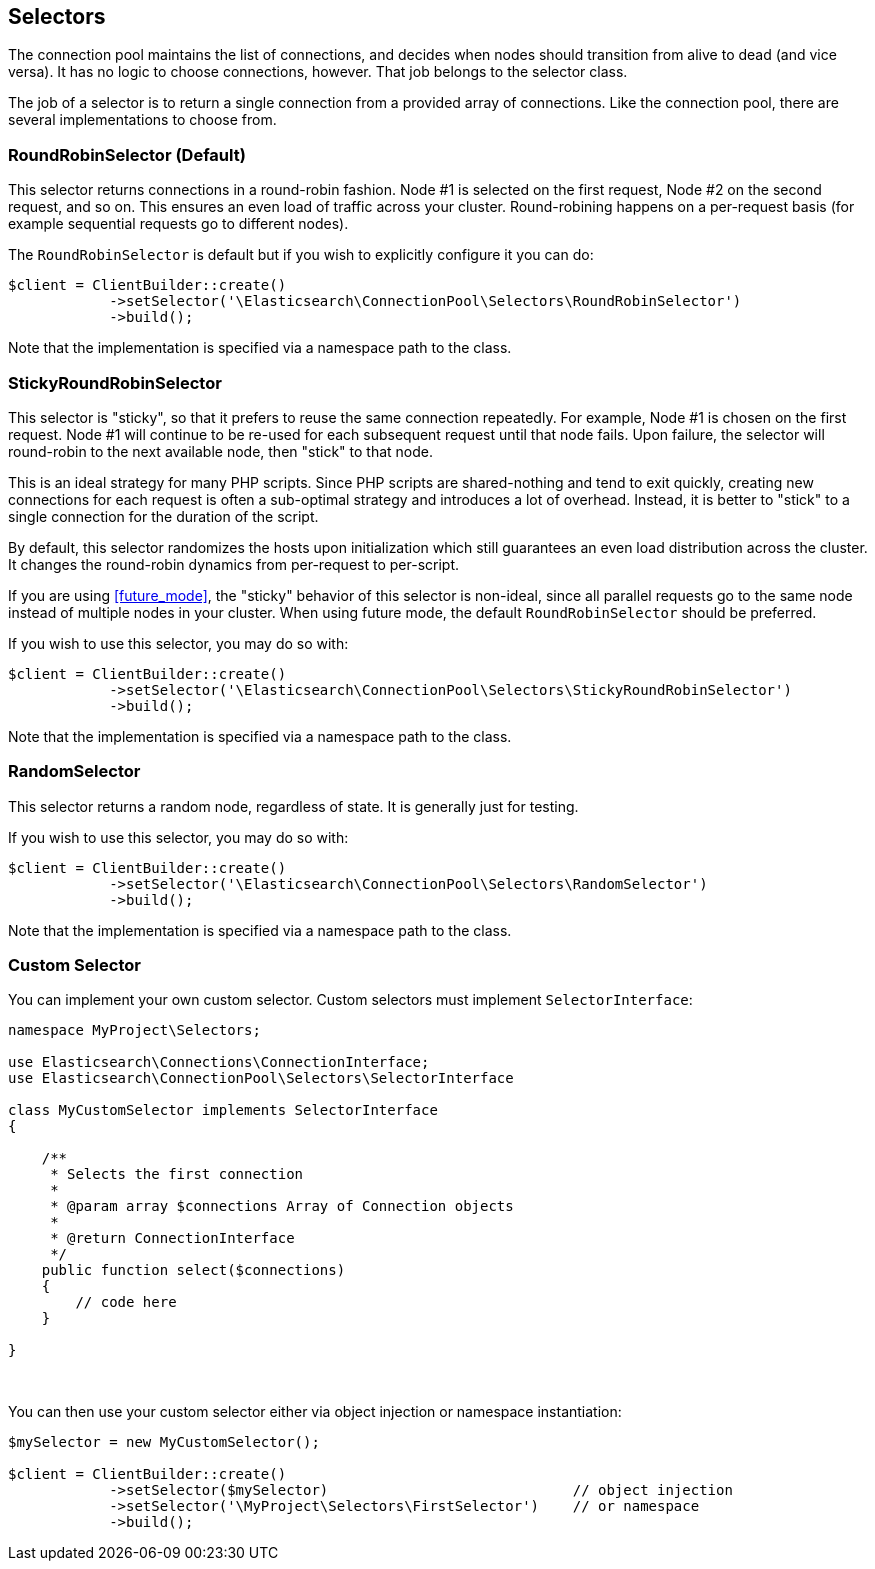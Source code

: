 [[selectors]]
== Selectors

The connection pool maintains the list of connections, and decides when nodes 
should transition from alive to dead (and vice versa). It has no logic to choose 
connections, however. That job belongs to the selector class.

The job of a selector is to return a single connection from a provided array of 
connections. Like the connection pool, there are several implementations to 
choose from.


=== RoundRobinSelector (Default)

This selector returns connections in a round-robin fashion. Node #1 is selected 
on the first request, Node #2 on the second request, and so on. This ensures an 
even load of traffic across your cluster. Round-robining happens on a 
per-request basis (for example sequential requests go to different nodes).

The `RoundRobinSelector` is default but if you wish to explicitly configure it 
you can do:

[source,php]
----
$client = ClientBuilder::create()
            ->setSelector('\Elasticsearch\ConnectionPool\Selectors\RoundRobinSelector')
            ->build();
----

Note that the implementation is specified via a namespace path to the class.


=== StickyRoundRobinSelector

This selector is "sticky", so that it prefers to reuse the same connection 
repeatedly. For example, Node #1 is chosen on the first request. Node #1 will 
continue to be re-used for each subsequent request until that node fails. Upon 
failure, the selector will round-robin to the next available node, then "stick" 
to that node.

This is an ideal strategy for many PHP scripts. Since PHP scripts are 
shared-nothing and tend to exit quickly, creating new connections for each 
request is often a sub-optimal strategy and introduces a lot of overhead. 
Instead, it is better to "stick" to a single connection for the duration of the 
script.

By default, this selector randomizes the hosts upon initialization which still 
guarantees an even load distribution across the cluster. It changes the 
round-robin dynamics from per-request to per-script.

If you are using <<future_mode>>, the "sticky" behavior of this selector is 
non-ideal, since all parallel requests go to the same node instead of multiple 
nodes in your cluster. When using future mode, the default `RoundRobinSelector`
should be preferred.

If you wish to use this selector, you may do so with:

[source,php]
----
$client = ClientBuilder::create()
            ->setSelector('\Elasticsearch\ConnectionPool\Selectors\StickyRoundRobinSelector')
            ->build();
----

Note that the implementation is specified via a namespace path to the class.


=== RandomSelector

This selector returns a random node, regardless of state. It is generally just 
for testing.

If you wish to use this selector, you may do so with:

[source,php]
----
$client = ClientBuilder::create()
            ->setSelector('\Elasticsearch\ConnectionPool\Selectors\RandomSelector')
            ->build();
----

Note that the implementation is specified via a namespace path to the class.


=== Custom Selector

You can implement your own custom selector. Custom selectors must implement 
`SelectorInterface`:

[source,php]
----
namespace MyProject\Selectors;

use Elasticsearch\Connections\ConnectionInterface;
use Elasticsearch\ConnectionPool\Selectors\SelectorInterface

class MyCustomSelector implements SelectorInterface
{

    /**
     * Selects the first connection
     *
     * @param array $connections Array of Connection objects
     *
     * @return ConnectionInterface
     */
    public function select($connections)
    {
        // code here
    }

}
----
{zwsp} +


You can then use your custom selector either via object injection or namespace 
instantiation:

[source,php]
----
$mySelector = new MyCustomSelector();

$client = ClientBuilder::create()
            ->setSelector($mySelector)                             // object injection
            ->setSelector('\MyProject\Selectors\FirstSelector')    // or namespace
            ->build();
----
